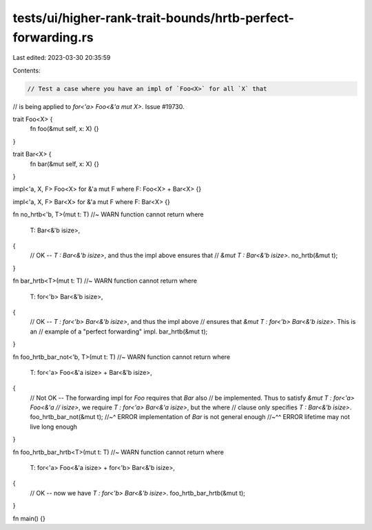 tests/ui/higher-rank-trait-bounds/hrtb-perfect-forwarding.rs
============================================================

Last edited: 2023-03-30 20:35:59

Contents:

.. code-block:: rs

    // Test a case where you have an impl of `Foo<X>` for all `X` that
// is being applied to `for<'a> Foo<&'a mut X>`. Issue #19730.

trait Foo<X> {
    fn foo(&mut self, x: X) {}
}

trait Bar<X> {
    fn bar(&mut self, x: X) {}
}

impl<'a, X, F> Foo<X> for &'a mut F where F: Foo<X> + Bar<X> {}

impl<'a, X, F> Bar<X> for &'a mut F where F: Bar<X> {}

fn no_hrtb<'b, T>(mut t: T) //~ WARN function cannot return
where
    T: Bar<&'b isize>,
{
    // OK -- `T : Bar<&'b isize>`, and thus the impl above ensures that
    // `&mut T : Bar<&'b isize>`.
    no_hrtb(&mut t);
}

fn bar_hrtb<T>(mut t: T) //~ WARN function cannot return
where
    T: for<'b> Bar<&'b isize>,
{
    // OK -- `T : for<'b> Bar<&'b isize>`, and thus the impl above
    // ensures that `&mut T : for<'b> Bar<&'b isize>`.  This is an
    // example of a "perfect forwarding" impl.
    bar_hrtb(&mut t);
}

fn foo_hrtb_bar_not<'b, T>(mut t: T) //~ WARN function cannot return
where
    T: for<'a> Foo<&'a isize> + Bar<&'b isize>,
{
    // Not OK -- The forwarding impl for `Foo` requires that `Bar` also
    // be implemented. Thus to satisfy `&mut T : for<'a> Foo<&'a
    // isize>`, we require `T : for<'a> Bar<&'a isize>`, but the where
    // clause only specifies `T : Bar<&'b isize>`.
    foo_hrtb_bar_not(&mut t);
    //~^ ERROR implementation of `Bar` is not general enough
    //~^^ ERROR lifetime may not live long enough
}

fn foo_hrtb_bar_hrtb<T>(mut t: T) //~ WARN function cannot return
where
    T: for<'a> Foo<&'a isize> + for<'b> Bar<&'b isize>,
{
    // OK -- now we have `T : for<'b> Bar<&'b isize>`.
    foo_hrtb_bar_hrtb(&mut t);
}

fn main() {}


